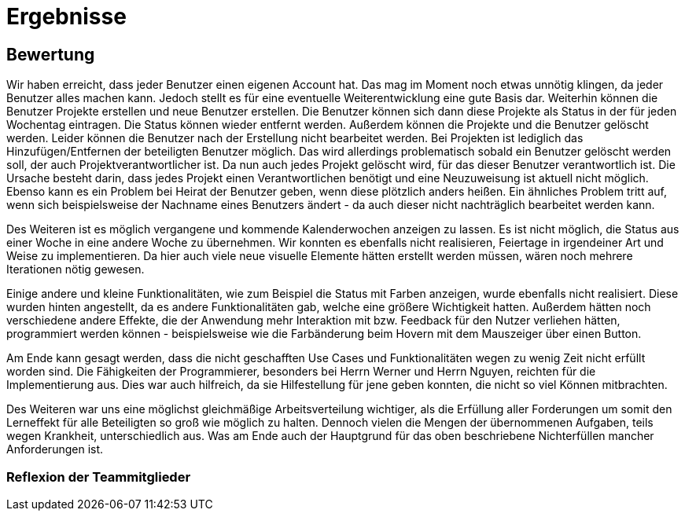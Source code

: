 = Ergebnisse

== Bewertung

Wir haben erreicht, dass jeder Benutzer einen eigenen Account hat. Das mag im Moment noch etwas unnötig klingen, da jeder Benutzer alles machen kann. Jedoch stellt es für eine eventuelle Weiterentwicklung eine gute Basis dar. Weiterhin können die Benutzer Projekte erstellen und neue Benutzer erstellen. Die Benutzer können sich dann diese Projekte als Status in der für jeden Wochentag eintragen. Die Status können wieder entfernt werden. Außerdem können die Projekte und die Benutzer gelöscht werden. Leider können die Benutzer nach der Erstellung nicht bearbeitet werden. Bei Projekten ist lediglich das Hinzufügen/Entfernen der beteiligten Benutzer möglich. Das wird allerdings problematisch sobald ein Benutzer gelöscht werden soll, der auch Projektverantwortlicher ist. Da nun auch jedes Projekt gelöscht wird, für das dieser Benutzer verantwortlich ist. Die Ursache besteht darin, dass jedes Projekt einen Verantwortlichen benötigt und eine Neuzuweisung ist aktuell nicht möglich. Ebenso kann es ein Problem bei Heirat der Benutzer geben, wenn diese plötzlich anders heißen. Ein ähnliches Problem tritt auf, wenn sich beispielsweise der Nachname eines Benutzers ändert - da auch dieser nicht nachträglich bearbeitet werden kann.

Des Weiteren ist es möglich vergangene und kommende Kalenderwochen anzeigen zu lassen. Es ist nicht möglich, die Status aus einer Woche in eine andere Woche zu übernehmen. 
Wir konnten es ebenfalls nicht realisieren, Feiertage in irgendeiner Art und Weise zu implementieren. Da hier auch viele neue visuelle Elemente hätten erstellt werden müssen, wären noch mehrere Iterationen nötig gewesen.

Einige andere und kleine Funktionalitäten, wie zum Beispiel die Status mit Farben anzeigen, wurde ebenfalls nicht realisiert. Diese wurden hinten angestellt, da es andere Funktionalitäten gab, welche eine größere Wichtigkeit hatten. Außerdem hätten noch verschiedene andere Effekte, die der Anwendung mehr Interaktion mit bzw. Feedback für den Nutzer verliehen hätten, programmiert werden können - beispielsweise wie die Farbänderung beim Hovern mit dem Mauszeiger über einen Button. 


Am Ende kann gesagt werden, dass die nicht geschafften Use Cases und Funktionalitäten wegen zu wenig Zeit nicht erfüllt worden sind. Die Fähigkeiten der Programmierer, besonders bei Herrn Werner und Herrn Nguyen, reichten für die Implementierung aus. Dies war auch hilfreich, da sie Hilfestellung für jene geben konnten, die nicht so viel Können mitbrachten.

Des Weiteren war uns eine möglichst gleichmäßige Arbeitsverteilung wichtiger, als die Erfüllung aller Forderungen um somit den Lerneffekt für alle Beteiligten so groß wie möglich zu halten.
Dennoch vielen die Mengen der übernommenen Aufgaben, teils wegen Krankheit, unterschiedlich aus. Was am Ende auch der Hauptgrund für das oben beschriebene Nichterfüllen mancher Anforderungen ist.

//würde hier nicht weiter auf die thematik eingehen, dass einige wenig gemacht haben 

//die wichtigsten UC / Funktionen wurden erreicht die für eine benutzung der anwendung nötig sind
//-> sollen die use cases nochmal beschrieben werden und was damit gemacht werden kann?


//einige alternativabläufe wurden nicht erfüllt. diese sind jedoch (aus unserer sicht nice to have), da der bearbeiten zumindest auch über löschen und neu erstellen möglich ist. 
//das übernehmen von Status aus der einen woche in eine andere wurde nicht erfüllt, obwohl es eigentlich ein nützliches feature wäre

//ein kompletter use case #5 wurde nicht erfüllt, da dafür keine zeit. mit einigen wochen mehr, wäre es vermutlich etwas geworden 
//die gründe für das nicht erfüllen waren als primärgrund keine zeit. genauer war es aber, dass am anfang vermutlich einfach nicht genug gemacht wurde. am ende wollten wir die restliche zeit in die dokumente reinstecken

=== Reflexion der Teammitglieder